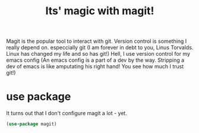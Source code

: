 #+TITLE: Its' magic with magit!
#+PROPERTY: header-args :mkdirp yes :tangle ~/.emacs.d/config/general-tools/git/magit.el
Magit is the popular tool to interact with git.  Version control is
something I really depend on.  especcially git (I am forever in debt to
you, Linus Torvalds. Linux has changed my life and so has git!)  Hell,
I use version control for my emacs config (An emacs config is a part of
a dev by the way. Stripping a dev of emacs is like amputating his right
hand! You see how much I trust git!)

* use package

It turns out that I don't configure magit a lot - yet.

#+BEGIN_SRC emacs-lisp 
  (use-package magit)
#+END_SRC



